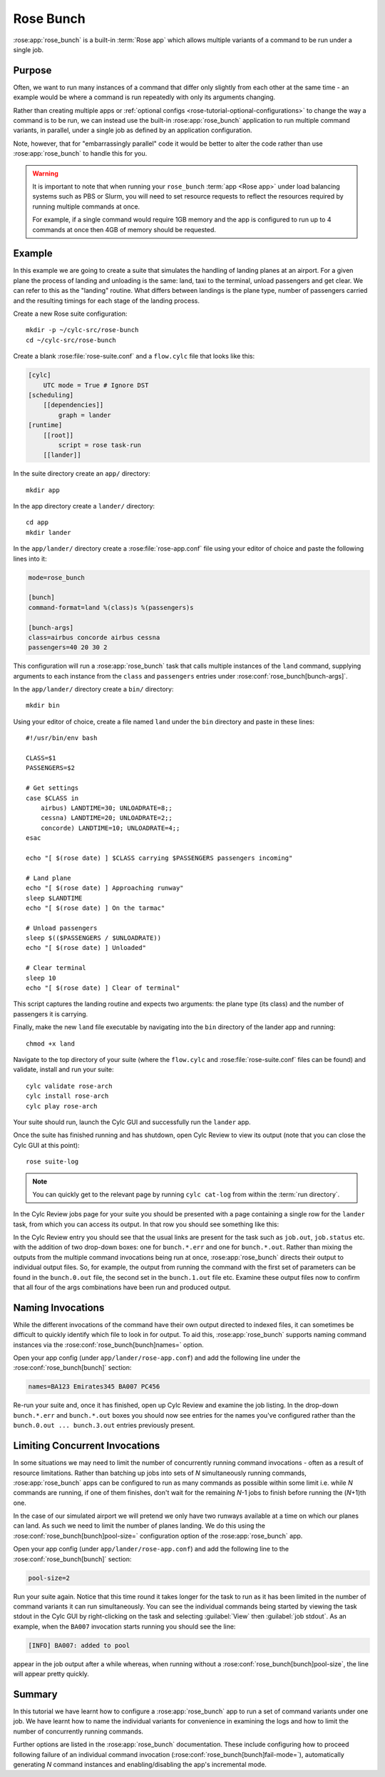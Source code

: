 Rose Bunch
==========

:rose:app:`rose_bunch` is a built-in :term:`Rose app` which allows multiple
variants of a command to be run under a single job.


Purpose
-------

Often, we want to run many instances of a command that differ only slightly
from each other at the same time - an example would be where a command is
run repeatedly with only its arguments changing.

Rather than creating multiple apps or
:ref:`optional configs <rose-tutorial-optional-configurations>` to change
the way a command is to be run, we can instead use the built-in
:rose:app:`rose_bunch` application to run multiple command variants, in
parallel, under a single job as defined by an application configuration.

Note, however, that for "embarrassingly parallel" code it would be better to
alter the code rather than use :rose:app:`rose_bunch` to handle this for you.


.. warning::

   It is important to note that when running your ``rose_bunch``
   :term:`app <Rose app>` under load balancing systems such as PBS or Slurm,
   you will need to set resource requests to reflect the resources required
   by running multiple commands at once.

   For example, if a single command would require 1GB memory and the app is
   configured to run up to 4 commands at once then 4GB of memory should be
   requested.


Example
-------

In this example we are going to create a suite that simulates the handling of
landing planes at an airport. For a given plane the process of landing and
unloading is the same: land, taxi to the terminal, unload passengers and get
clear. We can refer to this as the "landing" routine. What differs between
landings is the plane type, number of passengers carried and the resulting
timings for each stage of the landing process.

Create a new Rose suite configuration::

   mkdir -p ~/cylc-src/rose-bunch
   cd ~/cylc-src/rose-bunch

Create a blank :rose:file:`rose-suite.conf` and a ``flow.cylc``
file that looks like this:

.. code-block:: cylc

   [cylc]
       UTC mode = True # Ignore DST
   [scheduling]
       [[dependencies]]
           graph = lander
   [runtime]
       [[root]]
           script = rose task-run
       [[lander]]

In the suite directory create an ``app/`` directory::

   mkdir app

In the app directory create a ``lander/`` directory::

   cd app
   mkdir lander

In the ``app/lander/`` directory create a :rose:file:`rose-app.conf` file
using your editor of choice and paste the following lines into it:

.. code-block:: rose

   mode=rose_bunch

   [bunch]
   command-format=land %(class)s %(passengers)s

   [bunch-args]
   class=airbus concorde airbus cessna
   passengers=40 20 30 2

This configuration will run a :rose:app:`rose_bunch` task that calls multiple
instances of the ``land`` command, supplying arguments to each instance
from the ``class`` and ``passengers`` entries under
:rose:conf:`rose_bunch[bunch-args]`.

In the ``app/lander/`` directory create a ``bin/`` directory::

   mkdir bin

Using your editor of choice, create a file named ``land`` under the ``bin``
directory and paste in these lines::

   #!/usr/bin/env bash

   CLASS=$1
   PASSENGERS=$2

   # Get settings
   case $CLASS in
       airbus) LANDTIME=30; UNLOADRATE=8;;
       cessna) LANDTIME=20; UNLOADRATE=2;;
       concorde) LANDTIME=10; UNLOADRATE=4;;
   esac

   echo "[ $(rose date) ] $CLASS carrying $PASSENGERS passengers incoming"

   # Land plane
   echo "[ $(rose date) ] Approaching runway"
   sleep $LANDTIME
   echo "[ $(rose date) ] On the tarmac"

   # Unload passengers
   sleep $(($PASSENGERS / $UNLOADRATE))
   echo "[ $(rose date) ] Unloaded"

   # Clear terminal
   sleep 10
   echo "[ $(rose date) ] Clear of terminal"

This script captures the landing routine and expects two arguments: the plane
type (its class) and the number of passengers it is carrying.

Finally, make the new ``land`` file executable by navigating into the ``bin``
directory of the lander app and running::

   chmod +x land

Navigate to the top directory of your suite (where the ``flow.cylc`` and
:rose:file:`rose-suite.conf` files can be found) and validate, install and run
your suite::

   cylc validate rose-arch
   cylc install rose-arch
   cylc play rose-arch

Your suite should run, launch the Cylc GUI and successfully run the ``lander``
app.

Once the suite has finished running and has shutdown, open Cylc Review to view
its output (note that you can close the Cylc GUI at this point)::

   rose suite-log

.. note::

   You can quickly get to the relevant page by running
   ``cylc cat-log`` from within the :term:`run directory`.

In the Cylc Review jobs page for your suite you should be presented with a
page containing a single row for the ``lander`` task, from which you can
access its output. In that row you should see something like this:

.. image:: img/rose-bunch-bush-page.png
   :align: center
   :alt: Cylc Review view of output

In the Cylc Review entry you should see that the usual links are present for
the task such as ``job.out``, ``job.status`` etc. with the addition of
two drop-down boxes: one for ``bunch.*.err`` and one for ``bunch.*.out``.
Rather than mixing the outputs from the multiple command invocations being
run at once, :rose:app:`rose_bunch` directs their output to individual output
files. So, for example, the output from running the command with the first set
of parameters can be found in the ``bunch.0.out`` file, the second set in the
``bunch.1.out`` file etc. Examine these output files now to confirm that all
four of the args combinations have been run and produced output.


Naming Invocations
------------------

While the different invocations of the command have their own output directed
to indexed files, it can sometimes be difficult to quickly identify which file
to look in for output. To aid this, :rose:app:`rose_bunch` supports naming
command instances via the :rose:conf:`rose_bunch[bunch]names=` option.

Open your app config (under ``app/lander/rose-app.conf``) and add the
following line under the :rose:conf:`rose_bunch[bunch]` section:

.. code-block:: rose

   names=BA123 Emirates345 BA007 PC456

Re-run your suite and, once it has finished, open up Cylc Review and examine
the job listing. In the drop-down ``bunch.*.err`` and ``bunch.*.out`` boxes you
should now see entries for the names you've configured rather than the
``bunch.0.out ... bunch.3.out`` entries previously present.


Limiting Concurrent Invocations
-------------------------------

In some situations we may need to limit the number of concurrently running
command invocations - often as a result of resource limitations. Rather than
batching up jobs into sets of *N* simultaneously running commands,
:rose:app:`rose_bunch`
apps can be configured to run as many commands as possible within some limit
i.e. while *N* commands are running, if one of them finishes, don't wait for the
remaining *N*\ -1 jobs to finish before running the (\ *N*\ +1)th one.

In the case of our simulated airport we will pretend we only have two runways
available at a time on which our planes can land. As such we need to limit the
number of planes landing. We do this using the
:rose:conf:`rose_bunch[bunch]pool-size=` configuration option of the
:rose:app:`rose_bunch` app.

Open your app config (under ``app/lander/rose-app.conf``) and add the
following line to the :rose:conf:`rose_bunch[bunch]` section:

.. code-block:: rose

   pool-size=2

Run your suite again. Notice that this time round it takes longer for the task
to run as it has been limited in the number of command variants it can run
simultaneously. You can see the individual commands being started by viewing
the task stdout in the Cylc GUI by right-clicking on the task and selecting
:guilabel:`View` then :guilabel:`job stdout`. As an example, when the
``BA007`` invocation starts running you should see the line:

.. code-block:: none

   [INFO] BA007: added to pool

appear in the job output after a while whereas, when running without a
:rose:conf:`rose_bunch[bunch]pool-size`, the line will appear pretty quickly.


Summary
-------

In this tutorial we have learnt how to configure a :rose:app:`rose_bunch` app
to run a set of command variants under one job. We have learnt how to name the
individual variants for convenience in examining the logs and how to limit
the number of concurrently running commands.

Further options are listed in the :rose:app:`rose_bunch` documentation. These
include configuring how to proceed following failure of an individual command
invocation (:rose:conf:`rose_bunch[bunch]fail-mode=`), automatically
generating *N* command instances and enabling/disabling the app's incremental
mode.
